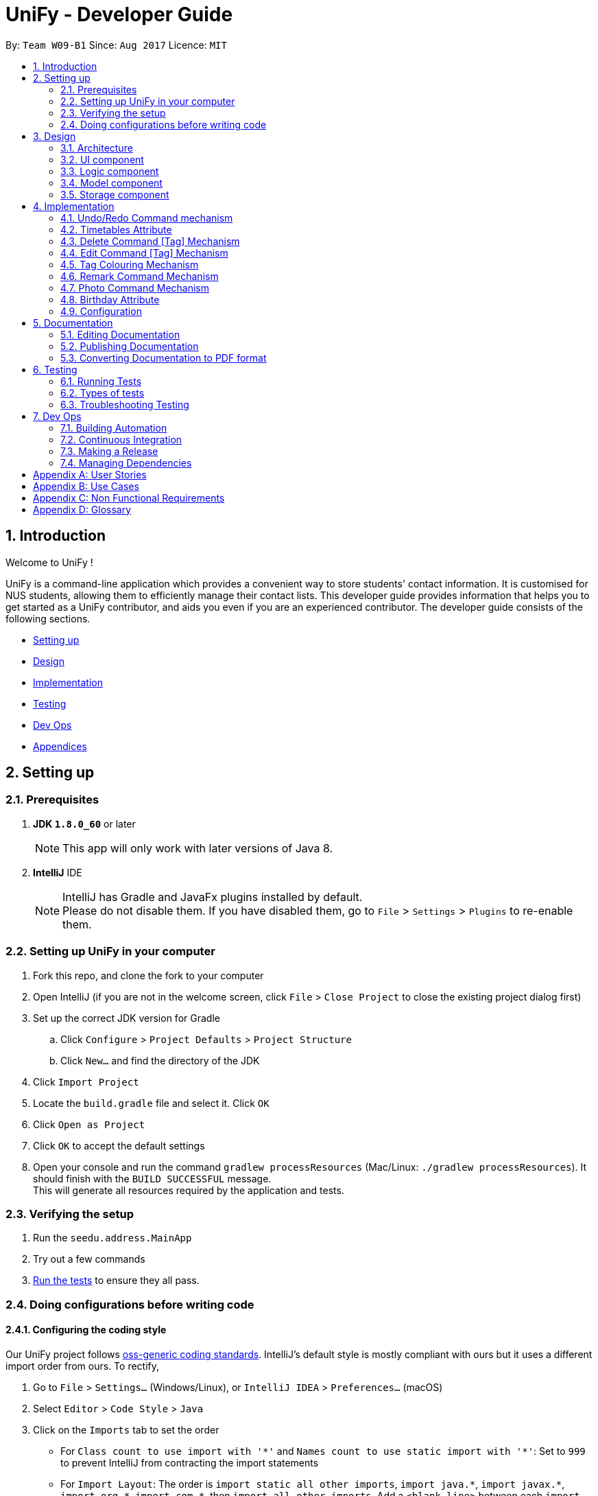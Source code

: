 = UniFy - Developer Guide
:toc:
:toc-title:
:toc-placement: preamble
:sectnums:
:imagesDir: images
:stylesDir: stylesheets
ifdef::env-github[]
:tip-caption: :bulb:
:note-caption: :information_source:
endif::[]
ifdef::env-github,env-browser[:outfilesuffix: .adoc]
:repoURL: https://github.com/CS2103AUG2017-W09-B1/main/tree/master

By: `Team W09-B1`      Since: `Aug 2017`      Licence: `MIT`

== Introduction

Welcome to UniFy !

UniFy is a command-line application which provides a convenient way to store students' contact information. It is customised for NUS students, allowing them to efficiently manage their contact lists. This developer guide provides information that helps you to get started as a UniFy contributor, and aids you even if you are an experienced contributor.
The developer guide consists of the following sections.
****
* link:#settingup[Setting up]
* link:#design[Design]
* link:#implementation[Implementation]
* link:#testing[Testing]
* link:#devops[Dev Ops]
* link:#appendixa[Appendices]
****

== Setting up

=== Prerequisites

. *JDK `1.8.0_60`* or later
+
[NOTE]
This app will only work with later versions of Java 8.
+

. *IntelliJ* IDE
+
[NOTE]
IntelliJ has Gradle and JavaFx plugins installed by default. +
Please do not disable them. If you have disabled them, go to `File` > `Settings` > `Plugins` to re-enable them.


=== Setting up UniFy in your computer

. Fork this repo, and clone the fork to your computer
. Open IntelliJ (if you are not in the welcome screen, click `File` > `Close Project` to close the existing project dialog first)
. Set up the correct JDK version for Gradle
.. Click `Configure` > `Project Defaults` > `Project Structure`
.. Click `New...` and find the directory of the JDK
. Click `Import Project`
. Locate the `build.gradle` file and select it. Click `OK`
. Click `Open as Project`
. Click `OK` to accept the default settings
. Open your console and run the command `gradlew processResources` (Mac/Linux: `./gradlew processResources`). It should finish with the `BUILD SUCCESSFUL` message. +
This will generate all resources required by the application and tests.

=== Verifying the setup

. Run the `seedu.address.MainApp`
. Try out a few commands
. link:#testing[Run the tests] to ensure they all pass.

=== Doing configurations before writing code

==== Configuring the coding style

Our UniFy project follows https://github.com/oss-generic/process/blob/master/codingStandards/CodingStandard-Java.adoc[oss-generic coding standards]. IntelliJ's default style is mostly compliant with ours but it uses a different import order from ours. To rectify,

. Go to `File` > `Settings...` (Windows/Linux), or `IntelliJ IDEA` > `Preferences...` (macOS)
. Select `Editor` > `Code Style` > `Java`
. Click on the `Imports` tab to set the order

* For `Class count to use import with '\*'` and `Names count to use static import with '*'`: Set to `999` to prevent IntelliJ from contracting the import statements
* For `Import Layout`: The order is `import static all other imports`, `import java.\*`, `import javax.*`, `import org.\*`, `import com.*`, then `import all other imports`. Add a `<blank line>` between each `import`

Optionally, you can follow the <<UsingCheckstyle#, UsingCheckstyle.adoc>> document to configure Intellij to check style-compliance automatically as you write code.

==== Setting up Continuous Integration (CI)

You would have to set up `Travis` to perform CI for your fork. You can check <<UsingTravis#, UsingTravis.adoc>> to learn how to set it up.

Optionally, you can set up `AppVeyor` as a second CI (check <<UsingAppVeyor#, UsingAppVeyor.adoc>>).

[NOTE]
Having both `Travis` and `AppVeyor` ensures your App works on both Unix-based platforms and Windows-based platforms (Travis is Unix-based and AppVeyor is Windows-based)

==== Getting started with coding

When you are ready to start coding, you can get some sense of the overall design by reading the link:#architecture[Architecture] section.


== Design

=== Architecture

image::Architecture.png[width="600"]
_Figure 3.1.1 : Architecture Diagram_

The *_Architecture Diagram_* given above explains the high-level design of the App. A quick overview of each component is given below.

[TIP]
You can find the `.pptx` files used to create diagrams in this developer guide in the link:{repoURL}/docs/diagrams/[diagrams] folder. To update a diagram, modify the diagram in the pptx file, select the objects of the diagram, and choose `Save as picture`.

==== Main
`Main` has only one class called link:{repoURL}/src/main/java/seedu/address/MainApp.java[`MainApp`]. It is responsible for,

* Launching app: Initializes the components in the correct sequence, and connects them up with each other.
* Shutting down: Shuts down the components and invokes cleanup method where necessary.

==== Commons
link:#common-classes[*`Commons`*] represents a collection of classes used by multiple other components. These classes can be found in the `seedu.addressbook.commons` package. The following two classes play important roles at the architecture level.

* `EventsCenter` : This class (written using https://github.com/google/guava/wiki/EventBusExplained[Google's Event Bus library]) is used by components to communicate with other components using events.
* `LogsCenter` : This class is used by many classes to write log messages to the App's log file.

==== Four main components
The rest of the App consists of four components.

* link:#ui-component[*`UI`*] : The User Interface (UI) of the App.
* link:#logic-component[*`Logic`*] : The execution of command.
* link:#model-component[*`Model`*] : The storage of the data of the App in-memory.
* link:#storage-component[*`Storage`*] : The saving and retrieving of data from the hard disk.

Each of the four components

* Defines its _API_ in an `interface` with the same name as the Component.
* Exposes its functionality using a `{Component Name}Manager` class.

For example, the `Logic` component (_Fig 3.1.2_) defines it's API in the `Logic.java` interface and exposes its functionality using the `LogicManager.java` class.

image::LogicClassDiagram.png[width="800"]
_Figure 3.1.2 : Class Diagram of the Logic Component_

[discrete]
==== Events-Driven nature of the design

The _Sequence Diagram_ below shows how the components interact for the scenario where the user issues the command `delete 1`.

image::SDforDeletePerson.png[width="800"]
_Figure 3.1.3a : Component interactions for `delete 1` command (part 1)_

[NOTE]
Note how the `Model` simply raises a `AddressBookChangedEvent` when the Address Book data are changed, instead of asking the `Storage` to save the updates to the hard disk.

The diagram below shows how the `EventsCenter` reacts to that event, which eventually results in the updates being saved to the hard disk and the status bar of the UI being updated to reflect the 'Last Updated' time.

image::SDforDeletePersonEventHandling.png[width="800"]
_Figure 3.1.3b : Component interactions for `delete 1` command (part 2)_

[NOTE]
Note how the event is propagated through the `EventsCenter` to the `Storage` and `UI` without `Model` having to be coupled to either of them. This shows you how this Event Driven approach helps us reduce direct coupling between components.

---
The sections below give more details of each component.

=== UI component

image::UiClassDiagram.png[width="800"]
_Figure 3.2.1 : Structure of the UI Component_

*API* : link:{repoURL}/src/main/java/seedu/address/ui/Ui.java[`Ui.java`]

The UI consists of a `MainWindow` that is made up of several parts such as `CommandBox`, `ResultDisplay`, `PersonListPanel`, `StatusBarFooter`, and `BrowserPanel`. All these, including the `MainWindow`, inherit from the abstract `UiPart` class.

The `UI` component uses JavaFx UI framework. The layout of these UI parts are defined in matching `.fxml` files that are in the `src/main/resources/view` folder. For example, the layout of the link:{repoURL}/src/main/java/seedu/address/ui/MainWindow.java[`MainWindow`] is specified in link:{repoURL}/src/main/resources/view/MainWindow.fxml[`MainWindow.fxml`]

The `UI` component,

* Executes user commands using the `Logic` component.
* Binds itself to some data in the `Model` so that the UI can auto-update when data in the `Model` change.
* Responds to events raised from various parts of the App and updates the UI accordingly.

=== Logic component

image::LogicClassDiagram.png[width="800"]
_Figure 3.3.1 : Structure of the Logic Component_

image::LogicCommandClassDiagram.png[width="800"]
_Figure 3.3.2 : Structure of Commands in the Logic Component. This diagram shows finer details concerning `XYZCommand` and `Command` in Figure 3.3.1_

*API* :
link:{repoURL}/src/main/java/seedu/address/logic/Logic.java[`Logic.java`]

.  `Logic` uses the `AddressBookParser` class to parse the user command.
.  This results in a `Command` object which is executed by the `LogicManager`.
.  The command execution can affect the `Model` (e.g. adding a person) and/or raise events.
.  The result of the command execution is encapsulated as a `CommandResult` object which is passed back to the `UI`.

Given below is the Sequence Diagram for interactions within the `Logic` component for the `execute("delete 1")` API call.

image::DeletePersonSdForLogic.png[width="800"]
_Figure 3.3.3 : Interactions Inside the Logic Component for the `delete 1` Command_

=== Model component

image::ModelClassDiagram.png[width="800"]
_Figure 3.4.1 : Structure of the Model Component_

*API* : link:{repoURL}/src/main/java/seedu/address/model/Model.java[`Model.java`]

The `Model`,

* stores a `UserPref` object that represents the user's preferences.
* stores the Address Book data.
* exposes an unmodifiable `ObservableList<ReadOnlyPerson>` that can be 'observed' e.g. the UI can be bound to this list so that the UI automatically updates when the data in the list change.
* does not depend on any of the other three components.

=== Storage component

image::StorageClassDiagram.png[width="800"]
_Figure 3.5.1 : Structure of the Storage Component_

*API* : link:{repoURL}/src/main/java/seedu/address/storage/Storage.java[`Storage.java`]

The `Storage` component,

* can save `UserPref` objects in json format and read it back.
* can save the Address Book data in xml format and read it back.

== Implementation

This section describes some noteworthy details on how certain features are implemented.

// tag::undoredo[]
=== Undo/Redo Command mechanism

The undo/redo mechanism is designed to suit the needs of students who might accidentally execute a undesired command. It is facilitated by an `UndoRedoStack`, which resides inside `LogicManager`. It supports undoing and redoing of commands that modifies the state of the address book (e.g. `add`, `edit`). Such commands will inherit from `UndoableCommand`.

`UndoRedoStack` only deals with `UndoableCommands`. Commands that cannot be undone will inherit from `Command` instead. You will be able to see the inheritance diagram for commands below (_Fig 4.1.1_).

image::LogicCommandClassDiagram.png[width="800"]
_Figure 4.1.1 : Structure of Commands in the Logic Component. This diagram shows finer details concerning `XYZCommand` and `Command` in Figure 3.3.1_

As you can see from the diagram, `UndoableCommand` adds an extra layer between the abstract `Command` class and concrete commands that can be undone, such as the `DeleteCommand`. Note that extra tasks need to be done when executing a command in an _undoable_ way, such as saving the state of the address book before execution. `UndoableCommand` contains the high-level algorithm for those extra tasks while the child classes implements the details of how to execute the specific command. The technique of putting the high-level algorithm in the parent class and lower-level steps of the algorithm in child classes is also known as the https://www.tutorialspoint.com/design_pattern/template_pattern.htm[template pattern].

Commands that are not undoable are implemented this way:
[source,java]
----
public class ListCommand extends Command {
    @Override
    public CommandResult execute() {
        // ... list logic ...
    }
}
----

With the extra layer, the commands that are undoable are implemented this way:
[source,java]
----
public abstract class UndoableCommand extends Command {
    @Override
    public CommandResult execute() {
        // ... undo logic ...

        executeUndoableCommand();
    }
}

public class DeleteCommand extends UndoableCommand {
    @Override
    public CommandResult executeUndoableCommand() {
        // ... delete logic ...
    }
}
----

When the user has just launched the application. The `UndoRedoStack` will be empty at the beginning.

The user executes a new `UndoableCommand`, `delete 5`, to delete the 5th person in the address book. You can find that he current state of the address book is saved before the `delete 5` command executes. The `delete 5` command will then be pushed onto the `undoStack` (the current state is saved together with the command).

image::UndoRedoStartingStackDiagram.png[width="800"]
_Figure 4.1.2a : The most recent undoable command is pushed into the undoStack_

As the user continues to use the program, more commands are added into the `undoStack`. For example, the user may execute `add n/David ...` to add a new person.

image::UndoRedoNewCommand1StackDiagram.png[width="800"]
_Figure 4.1.2b : More commands are added into the undoStack_

[NOTE]
If a command fails its execution, it will not be pushed to the `UndoRedoStack` at all.

The user now decides that adding the person was a mistake, and decides to undo that action using `undo`.

We will pop the most recent command out of the `undoStack` and push it back to the `redoStack`. We will restore the address book to the state before the `add` command executed.

image::UndoRedoExecuteUndoStackDiagram.png[width="800"]
_Figure 4.1.2c : The command on the top will be popped and pushed into the redoStack_

[NOTE]
If the `undoStack` is empty, then there are no other commands left to be undone, and an `Exception` will be thrown when popping the `undoStack`.

The following sequence diagram shows how the undo operation works:

image::UndoRedoSequenceDiagram.png[width="800"]
_Figure 4.1.3 : The sequence diagram for the undo function_

The redo does the exact opposite (pops from `redoStack`, push to `undoStack`, and restores the address book to the state after the command is executed).

[NOTE]
If the `redoStack` is empty, then there are no other commands left to be redone, and an `Exception` will be thrown when popping the `redoStack`.

The user now decides to execute a new command, `clear`. As before, `clear` will be pushed into the `undoStack`. This time the `redoStack` is no longer empty. It will be purged as it no longer make sense to redo the `add n/David` command (this is the behavior that most modern desktop applications follow).

image::UndoRedoNewCommand2StackDiagram.png[width="800"]
_Figure 4.1.2d : When a new command is pushed into undoStack, the redoStack is purged_

Commands that are not undoable are not added into the `undoStack`. For example, `list`, which inherits from `Command` rather than `UndoableCommand`, will not be added after execution:

image::UndoRedoNewCommand3StackDiagram.png[width="800"]
_Figure 4.1.2e : The list command is not added to the undoStack_

The following activity diagram summarize what happens inside the `UndoRedoStack` when a user executes a new command:

image::UndoRedoActivityDiagram.png[width="200"]
_Figure 4.1.4 : Activity diagram when a new command is executed_

==== Design Considerations

**Aspect:** Implementation of `UndoableCommand` +
**Alternative 1 (current choice):** A new abstract method `executeUndoableCommand()` is added. +
**Pros:** This does not lose any undone/redone functionality as it is now part of the default behaviour. Classes that deal with `Command` will not know that `executeUndoableCommand()` exist. +
**Cons:** It would be hard for new developers to understand the template pattern. +
**Alternative 2:** An override `execute()` method is added. +
**Pros:** This does not involve the template pattern, so it is easier for new developers to understand. +
**Cons:** Classes that inherit from `UndoableCommand` must remember to call `super.execute()` to gain the ability to undo/redo.

---

**Aspect:** Execution of undo & redo commands +
**Alternative 1 (current choice):** The entire address book is saved. +
**Pros:** It is easy to implement. +
**Cons:** This may have performance issues in terms of memory usage. +
**Alternative 2:** Individual command knows how to undo/redo by itself. +
**Pros:** This uses less memory (e.g. for `delete`, just save the person being deleted). +
**Cons:** Each individual command might be hard to implemented correctly.

---

**Aspect:** Type of commands that can be undone/redone +
**Alternative 1 (current choice):** Only commands that modifies the address book (`add`, `clear`, `edit`) is included. +
**Pros:** The view can easily be re-modified as no data are lost (We only revert changes that are hard to change back). +
**Cons:** User might think that undo also applies when the list is modified (undoing filtering for example), only to realize that it does not do that, after executing `undo`. +
**Alternative 2:** All the commands are included. +
**Pros:** The view might be more intuitive for the user. +
**Cons:** User has no way of skipping such commands if he or she just wants to reset the state of the address book and not the view. +

---

**Aspect:** Data structure to support the undo/redo commands +
**Alternative 1 (current choice):** Separate stack for undo and redo are used. +
**Pros:** This is easy to understand for new Computer Science undergraduates, who are likely to be the new incoming developers of our project. +
**Cons:** Logic is duplicated twice. For example, when a new command is executed, we must remember to update both `HistoryManager` and `UndoRedoStack`. +
**Alternative 2:** `HistoryManager` is used for undo/redo. +
**Pros:** We do not need to maintain a separate stack, and just reuse what is already in the codebase. +
**Cons:** This would require dealing with commands that have already been undone: We must remember to skip these commands. Violates Single Responsibility Principle and Separation of Concerns as `HistoryManager` now needs to do two different things. +
// end::undoredo[]

// tag::timetable[]
=== Timetables Attribute

Users are able to store timetables by supplying a shortened NUSMods URL when adding a person. You will be able to understand how NUSMods URLs are being parsed and how the timetable information is being extracted. This need is especially crucial for NUS students who require friends' timetables in order to find out a time to meet up.

==== Retrieval of Lesson Information

NUSMods URLs are in the format of `.../timetable/ACAD_YEAR/SEM?MODULE_CODE[LESSON_TYPE]=LESSON_NO&...`  We use `TimetableParserUtil:expandUrl()` to get an expanded URL from shortened URL provided, then parse the expanded URL accordingly to obtain lesson data.
Lessons for each module are stored in `ModuleInfoFromUrl`, which is then represented in `TimetableInfoFromUrl`.

https://github.com/nusmodifications/nusmods-api[NUSMods API] is used to retrieve data related to lessons parsed from URLs. JSON objects representing each module is retrieved and
cast to a `Map` using http://wiki.fasterxml.com/JacksonHome[Jackson library]. Lesson data is then retrieved as a list of `Lesson` objects.

[source,java]
----
// read JSON as map
Map<String, Object> mappedJson = mapper.readValue(url, HashMap.class);
// retrieve lesson data
ArrayList<HashMap<String, String>> lessonInfo = mappedJson.get("Timetable");

ArrayList<Lesson> lessons = new ArrayList<>();
for (HashMap<String, String> lesson : lessonInfo) {
    Lesson lessonToAdd = new Lesson(...);
    lessons.add(lessonToAdd);
}
----

`TimetableParserUtil` in `commons.util.timetable` contains all utility methods for parsing of NUSMods URLs and conversion between terms parsed from URLs and terms used in NUSMods API.

==== Representation of Timetables

Storing of timetables is facilitated by an immutable `Timetable` object, which is a component of `Person`. The information regarding the timings of each lesson is stored in a single `TimetableInfo` object within `Timetable`.
More specific information for a person's lessons is abstracted further as follows:

* Information for odd/even weeks are stored by two `TimetableWeek` objects within `TimetableInfo`
* Each day of the timetable (Monday to Friday) is represented by five `TimetableDay` objects in `TimetableWeek`
* To represent each timeslot in `TimetableDay`, a `TimetableSlot` class is used to represent a 30 minute interval. 32 instances of `TimetableSlot` are used to represent a full day from 0800 to 0000

The following UML diagram represents the implementation of the classes.

image::TimetableClassDiagram.png[width="800"]
_Figure 4.2.2.1 : Timetable class diagram (XYZComponent refers to all other components that `Person` is composed of, the class diagram is not complete)_

==== Displaying of Timetables

Displaying of timetables is facilitated using a single `TimetableDisplay` component, which resides above `BrowserPanel`. Both these
components are contained within `InfoPanel`, which handles specific events to bring either panel to the front.

Upon execution of a `whenfree` command, the following happens:

. `TimetableCommandParser` parses the input to determine which timetables to display.
.. If no arguments are passed, empty `ArrayList<Index>` is used.
.. Otherwise, arguments are parsed into their respective `Index` and stored in an `ArrayList<Index>`.
. A new `TimetableCommand` is constructed, using the list created by the parser.
. When `TimetableCommand:execute()` is called, the list of `Index`, is used to obtain the `ReadOnlyPerson` to display,
and stores it in a `List<ReadOnlyPerson>`.
. A `TimetableDisplayEvent` is then posted with the list of people to be displayed.
. The event is then handled by the `InfoPanel`, which creates a new `TimetableDisplay` component and brings it to the front.
.. Each `Timetable` to be displayed is obtained from the list of people from the `TimetableDisplayEvent` handled.
.. When `TimetableDisplay` component is created, `fillInitialGrid()` first populates the timetable with empty slots.
.. After which, each `Timetable` is added to the grid by `fillSingleTimetable()`.

Execution of a `select` command is similar, except that a `PersonSelectedEvent` is handled instead of a `TimetableDisplayEvent`

==== Design Considerations

**Aspect:** Representation of timetables +
**Alternative 1 (current choice):** Abstraction of timetable grid using classes for weeks/days/slots is used. +
**Pros:** This is easily extendable to include new functionality e.g. lessons that occur in each slot. +
**Cons:** This requires many method call chains to update and query timetable, might not be intuitive for new programmers. It is hard to iterate through entire timetable. +
**Alternative 2:** A 3D array to represent the entire timetable is used. +
**Pros:** It is simple and easy to understand,  easy to iterate through. +
**Cons:** This does not follow OOP concepts, and cannot be extended to implement new functionalities. +
**Alternative 3:** Individual lesson timings and information are stored. +
**Pros:** Building the timetable is not required +
**Cons:** Queries are inefficient if a timing has a lesson, needs to iterate through every lesson stored.

---

**Aspect:** The use of Shortened URLs versus full-length URLs +
**Alternative 1 (current choice):** Only short URLs are accepted. +
**Pros:** There is no need to deal with multiple types of URL. +
**Cons:** This is less user friendly as users need to supply specific type of URL. +
**Alternative 2:** Both shortened and full-length NUSMods URLs are accepted. +
**Pros:** This is more user friendly as any type of NUSMods URL is accepted. +
**Cons:** This is much harder to detect malformed URL as parsing data does not detect errors in lesson tokens in URL. Shortened URL gives 403 response on bad URL.

---

**Aspect:** Behaviour of app when there is no internet connection +
**Alternative 1(current choice):** Only store timetable URLs, and query each time app is launched. If no internet, start with empty timetable +
**Pros:** Storage needed is minimal, as only a single string is stored for each person +
**Cons:** Startup of app can be slow if there is a large number of persons +
**Alternative 2:** Store timetable information after retrieval from NUSMods once +
**Pros:** We only need to retrieve lesson information once per person +
**Cons:** Storage of entire timetables can be very costly, and storage can be expensive with a large number of contacts
// end::timetable[]

// tag::deletetag[]
=== Delete Command [Tag] Mechanism

Deleting a tag means deleting a specified tag in all persons who contain that tag, as well as delete the tag from the master list of tags in the Address Book.
This is significantly different from deleting a tag for a person via the `edit` command.
There is a need for this because a user would like to delete a tag that is no longer relevant or is outdated.
To delete a particular tag across multiple contacts, by editing each contact, would be a tedious process, hence, the addition of this feature.
In this section, you will be able to understand how tags are deleted from all persons tagged and how we use the same command word `delete`
to both delete person and delete tag.

In general, the ability to delete a tag was implemented by modifying the existing `delete` command.

This modification involves:

* detection of the type of deletion in the DeleteCommandParser
* overloading the DeleteCommand constructor
* executing the respective logic based on which attributes in `DeleteCommand` are present/non-null.

As a result of this modification, `delete` can execute a delete on tags, or a delete on persons, depending on the parameters provided.

==== Detection of the Deletion Type

For both types of delete commands, the same `delete` command is used but the parameters in the command line are different.

The two types of commands are distinguished by the `preamble` of the parameter arguments after the word `delete`, when tokenized against the `t/` prefix for tags.

Preamble for

* `delete INDEX [MORE INDEXES]...` (delete person(s)) : A digit String
* `delete t/TAG [t/TAG]` (delete tag(s)) :  A *blank* String

The implementation of this parse is shown below:


[source,java]
----
public DeleteCommand parse(String args) throws ParseException {
    ArgumentMultimap argMultimap = ArgumentTokenizer.tokenize(args, PREFIX_TAG);
    String preamble = argMultimap.getPreamble();
    if (preamble.equals("")) {
        // there exists 't/'
        DeleteCommand deleteCommandForTag = parseForTags(argMultimap);
        if (deleteCommandForTag != null) {
            return deleteCommandForTag; <1>
        }
    } else {
        DeleteCommand deleteCommandForPerson = parseForPersonIndexes(args, preamble);
        if (deleteCommandForPerson != null) {
            return deleteCommandForPerson; <2>
        }
    }

    // ...
}
----


==== Overloading the DeleteCommand constructor

With reference to the previous code snippet the type of `DeleteCommand` returned during the parse are also different.
The parameter type of the DeleteCommand is different.

<1> a `deleteCommandForTag` which is a `new DeleteCommand(Set<Tag>)` is returned when deleting one or more tags.
<2> a `deleteCommandForPerson` which is a `new DeleteCommand(Index)` or a `new DeleteCommand(ArrayList<Index>)` is returned when deleting a person.

The following code shows the respective object construction of the different types of DeleteCommand.

Depending on the constructor method called, *either* the `targetIndexes` attribute *or* the `targetTags` will be made null.
Which will lead on to the next section about command execution.

[source,java]
----
public class DeleteCommand extends UndoableCommand {
    // ...
    private final Index targetIndexes;

    private final Set<Tag> targetTags;

    public DeleteCommand(Set<Tag> targetTags) {
        this.targetIndexes = null;
        this.targetTags = targetTags;
    }

    public DeleteCommand(Index targetIndex) {
        this.targetIndexes = new ArrayList<>();
        targetIndexes.add(targetIndex);
        this.targetTags = null;
    }

    public DeleteCommand(ArrayList<Index> targetIndexes) {
        this.targetIndexes = targetIndexes;
        this.targetTags = null;
    }

    // ...
}
----

==== Logic Execution depending on which attributes are present.

_If_ `targetIndexes` is present, execute the logic for deleting a person, _else_ execute the logic for deleting a tag.

This trivial implementation is show below. The distinct command execution of the deleting of tags and the
delete of person(s) have been abstracted to increase SLAP.

[source,java]
----
public CommandResult executeUndoableCommand() throws CommandException {
    if (targetTags == null && targetIndexes != null) {
        return executeCommandForPersons();

    } else {
        return executeCommandForTag();
    }
}
----

==== Command Logic

The delete command is undergoes a typical command execution in the `Logic` Component. Refer to Figure 3.3.3.

The following sequence diagram shows the interactions with the `Model` Component.

Not shown in Figure 4.3.4.1, `listTags` are checked against `listOfExistingTags`, i.e. all tags
to be deleted are checked whether each of them already exist in the address book. If this check fails, an exception is thrown.
The sequence diagram demonstrates a *successful* deletion, hence this aspect of the logic is omitted for clarity.

image::DeleteCommandForTagSequenceDiagram1.png[width="800"]
_Figure 4.3.4.1 : The tags parsed are put into an ArrayList and iterated through for deletion_

image::DeleteCommandForTagSequenceDiagram2.png[width="800"]
_Figure 4.3.4.2 : How each tag is removed from the Address Book and each Person's list of tags_

==== Design Considerations

**Aspect:** Implementation of Delete Tags +
**Alternative 1 (current choice):** The existing `delete` command is modified +
**Pros:** The same command word `delete` is used which is an intuitive way to invoke a deletion of some object (person or tag).  +
**Cons:** The `DeleteCommand` class is no longer responsible for deletion of a person *only* but is now responsible for deleting a tag as well.
Modifying the command via overriding constructors, adding new attributes and modifying the parse may seem too convoluted a solution.
This Violates Single Responsibility Principle and Separation of Concerns as `DeleteCommand` now needs to do two different things. Also, users who are used to the previous version of the command may not appreciate the new change, especially if it causes new bugs. +
**Alternative 2:** A new command `deletetag` is created. +
**Pros:** The implementation of a new command is simple. This does not involve any major modification of the existing parse and command logic. +
**Cons:** `deletetag t/tag` is not as intuitive in the command line interface especially to new or casual users. Users may try `delete t/tag` out of instinct and we would need to inform or prompt users of the `deletetag` command.

---

**Aspect:** Execution of delete command +
**Alternative 1 (current choice):** On the `Logic` level, we iterate through an array of tags and invoke a Model method `deleteTag(Tag tag)` on each tag.  +
**Pros:** This maintains consistency with the Model API that deals with objects in singular amounts. _(At the time of coding)_ +
**Cons:** This requires a loop to delete the tags. +
**Alternative 2:** On the `Logic` level, we invoke a method `deleteTags(tagSet)` on a Set<Tag>  and implement `deleteTags(Set<Tag> tagSet)` in the Model component. +
**Pros:** The code will be easier for future contributors to understand. +
**Cons:** This does not maintain consistency of the API.

(Note: Pull Request #79 Delete multiple persons, chooses Alternative 2 as its design consideration with `deletePersons(ArrayList<ReadOnlyPerson> targets)`)

// end::deletetag[]

// tag::edittag[]
=== Edit Command [Tag] Mechanism

Editing a tag means editing a specified tag (the old tag) in all persons who contain that tag,
as well as editing the tag from the master list of tags in the Address Book.
This is significantly different from edit person's tag via the `edit` command.
We find this necessary because a user would like to edit a tag for multiple people containing that tag.
To edit a particular tag across multiple contacts, by editing each contact, would be a tedious process, hence, the addition of this feature.

In this section, you will see that the implementation of editing a tag is very similar to deleting a tag.

The existing `edit` command was also modified, to allow `edit` to execute a edit on tags, or a edit on persons,
depending on the parameters provided.

It differs from `delete` tag in terms of executing the respective logic.
A boolean value, instead of checking which attributes of `EditCommand` are present/non-null, determine which command logic to execute


==== Detection of the Edit Type

The concept of using the preamble, as seen in `DeleteCommandParser`, is also used in `EditCommandParser`.

Preamble for

* `edit INDEX ...` (edit person) : A digit String
* `edit old/TAG new/TAG` (edit tag) :  A *blank* String

The implementation of this parse is shown below:

[source,java]
----
public EditCommand parse(String args) throws ParseException {
    //...

    if (preamble.matches("")) {
        return parseForTags(argsMultimap); <1>
    } else if (preamble.matches("\\d+")) {
        return parseForPersonDetails(argsMultimap); <2>
    }

    //...
}
----


==== Overloading the EditCommand constructor

With reference to the previous code snippet the type of `EditCommand` returned during the parse are also different.
The parameter type of the DeleteCommand is different.

<1> A `new EditCommand(Tag, Tag)` from the method parseForTags(argsMultimap) is returned
<2> a `new EditCommand(Index, EditPersonDescriptor) is returned when deleting a person.

The following code shows the respective object construction of the different types of EditCommand.

Depending on the constructor method called, the irrelevant attributes will be made null.
The boolean variable `isEditForPerson` is true when the edit command is to edit a person, and false if editing a tag.

[source,java]
----
public class DeleteCommand extends UndoableCommand {
    // ...
    private final boolean isEditForPerson;
    private final Index index;
    private final EditPersonDescriptor editPersonDescriptor;
    private final Tag oldTag;
    private final Tag newTag;

    public EditCommand(Index index, EditPersonDescriptor editPersonDescriptor) {
        requireNonNull(index);
        requireNonNull(editPersonDescriptor);

        this.isEditForPerson = true;
        this.index = index;
        this.editPersonDescriptor = new EditPersonDescriptor(editPersonDescriptor);
        this.oldTag = null;
        this.newTag = null;
    }

    public EditCommand(Tag oldTag, Tag newTag) {
        requireNonNull(oldTag);
        requireNonNull(newTag);

        this.isEditForPerson = false;
        this.index = null;
        this.editPersonDescriptor = null;
        this.oldTag = oldTag;
        this.newTag = newTag;
    }

    // ...
}
----

==== Logic Execution depending on which attributes are present.

_If_ `isEditForPerson` is present, execute the logic for editing a person, _else_ execute the logic for editing a tag.

This trivial implementation is show below. The distinct command execution of the editing of tags and the
editing of person(s) have been abstracted to increase SLAP.

[source,java]
----
public CommandResult executeUndoableCommand() throws CommandException {
    if (isEditForPerson) {
        return executeCommandForPerson();
    } else {
        return executeCommandForTag();
    }
}
----

==== Command Logic

The edit command is undergoes a typical command execution in the `Logic` Component. Refer to Figure 3.3.3.

The following sequence diagram shows the interactions with the `Model` Component.

image::EditCommandForTagSequenceDiagram.png[width="800"]
_Figure 4.4.4.1 : How each tag is edit from the Address Book and each Person's list of tags_

==== Design Considerations

**Aspect:** Implementation of Edit Tags.

The design considerations are similar to the to Implementation of Delete Tags. +

Modifying the existing `edit` command was picked over creating a new command `edittag`
// end::edittag[]

// tag::TagColorMap[]
=== Tag Colouring Mechanism
Tag labels appear in various `UI` components: `PersonCard`, `TagListPanel` and `PersonInfoPanel`. +
In order to have the same color across all components, there was a need for the `UI` Components
to keep track of what colors have been used and which tag was tied to what color. +
You will be able to understand how a Singleton class `TagColorMap` was implemented.

image::ClassDiagramTagColorMap.png[width="300"]
_Figure 4.5.1 : The class diagram for TagColorMap_

As a result of this singleton class, coloring tags on initialisation is made extremely easy,
since the TagColorMap provided UI components an easy way to access the color mapping of tags and
color the tags accordingly in the application, from anywhere in the code base.

The following code is common in `PersonCard.java`, `TagListPanel.java`, `PersonInfoPanel.java`
as all the these components require rendering tags.

[source,java]
----
private void initTags(ReadOnlyPerson person) {
    person.getTags().forEach(tag -> {
            Label tagLabel = new Label(tag.tagName);
            tagLabel.setStyle("-fx-background-color: " + TagColorMap.getInstance().getTagColor(tag.tagName));
            tags.getChildren().add(tagLabel);
        }
    );
}
----

==== Design Considerations

**Aspects:** Implementation Coloring of Tag +
**Alternative 1 (current choice):** A singleton class TagColorMap to provide colors, and mapping of tags to colors is used. +
**Pros:** This is easy to implement. Easy to access from any UI Component. +
**Cons:** This increases coupling across the code base. Difficult to replace TagColorMap with a stub. +
**Alternative 2:** TagColorMap as a class attribute of MainWindow is used and is passed as a parameter to the constructors of relevant UI components.  +
**Pros:** This is a naive method and straightforward to implement +
**Cons:** This requires a large amount of modification of existing code base.
// end::TagColorMap[]

// tag::remarkCommand[]
=== Remark Command Mechanism

The remark command allows user to modify the remark of a contact, and it supports adding, editing and deleting remarks. +
It is different from adding the tags using `AddCommand` as you should notice that it is used to store the unique information of the contact. +
We are implementing this `Remark Command` because NUS students see a need to add additional information to their contacts as a reminder to themselves, such as `owesMoney` to someone.


Generally, the implementation of this command is similar to `EditCommand`.

---

These main classes are added to implement this enhancement:

* `Remark`
* `RemarkCommand`
* `RemarkCommandParser`
* ...


These main classes are significantly edited to implement this enhancement:

* `AddressBookParser`
* `PersonListCard`
* `PersonCardHandle`
* `XmlAdaptedPerson`
* `Person`
* `EditCommand`
* `AddCommand`
* ...


[NOTE]
Instead of typing the command `remark`, an alternative would be `rm`. +
The alias is added to the `RemarkCommand Class`. +
The added remark will be displayed on the last line of the person card. +
If a person is newly added to the personList by `AddCommand`, its remark field will be an empty string. +
In the `EditCommand` class, a new attribute `updatedRemark` is added to the person, and it is independent from `editPersonDescriptor`.

==== Implementation of Remark Command

**[Step 1]** _Logic:_ Teach the app to accept `remark` which does nothing

**[Step 2]** _Logic:_ Teach the app to accept `remark` arguments

**[Step 3]** _Ui:_ Add a placeholder for `remark` in `PersonCard`

**[Step 4]** _Model:_ Add `Remark` class

**[Step 5]** _Model:_ Modify `ReadOnlyPerson` to support a `Remark` field

**[Step 6]** _Storage:_ Add `Remark` field to `XmlAdaptedPerson` class

**[Step 7]** _Ui:_ Connect `Remark` field to `PersonCard`

**[Step 8]** _Logic:_ Implement `RemarkCommand#execute()` logic

==== Codes and Diagrams
The following diagram shows the high-level sequence diagram of the `RemarkCommand` for you:

image::RemarkCommandHighLevelSequenceDiagram.png[width="800"]
_Figure 4.6.2.1 : High-level sequence diagram_

`RemarkCommand` extends `UndoableCommand`, which is an abstract subclass of abstract class command, so the user can also undo the added remark.
The class inheritance diagram is shown below:

image::RemarkCommandClassInheritanceDiagram.png[width="800"]
_Figure 4.6.2.2 : Class Inheritance Diagram_

The implementation is shown below.

[source,java]
----
/*
 * Edits the remark of a person to the address book.
 */
public class RemarkCommand extends UndoableCommand {
    //...
}
----

After `RemarkCommand` is executed, the new data will be saved to the AddressBook. The logic component sequence diagram is shown below:

image::RemarkCommandLogicComponentSequenceDiagram.png[width="800"]
_Figure 4.6.2.3 : Logic Component Sequence Diagram_

We create a new `Remark` attribute, and the `Person` class is linked to it. Its model component class diagram is shown below:

image::RemarkCommandComponentClassDiagram.png[width="800"]
_Figure 4.6.2.4 : Component Class Diagram_

The implementation is shown below.

[source,java]
----
public class Person implements ReadOnlyPerson {
    //...
    private ObjectProperty<Address> address;
    private ObjectProperty<Timetable> timetable;
    private ObjectProperty<Remark> remark;

    // ...
}
----


==== Design Considerations

**Aspects:** UI Display of Remark +
**Alternative 1(current choice):** The remark of the specified contact at the end of the personCard is displayed. +
**Pros:** This has the consistent format with other fields in the person card. +
**Cons:** This does not highlight the remark so that the user might hardly notice the additional remark information. +
**Alternative 2:** The Remark is displayed next to the name. +
**Pros:** This would be able to better reminds the user of the added remark information. Also, the font-size is larger that is easier to read. +
**Cons:** This does not have the consistent formatting with other fields in the person card. If the remark is too long, it will be poorly displayed as well.

**Aspects:** The command nature of Remark +
**Alternative 1(current choice):** A RemarkCommand to add remarks to a contact is used. +
**Pros:** It is not the compulsory field when a person is added as most people do not add remarks to a newly added contact. +
**Cons:** It is an extra command for the user to remember. +
**Alternative 2:** AddCommand and EditCommand are used for adding and editing of the remark. +
**Pros:** The command lines are more intuitive for the user. +
**Cons:** The remark is perceived as a compulsory field of personal information for that contact, but this is not true.
// end::remarkCommand[]


// tag::photoCommand[]
=== Photo Command Mechanism

The photo command allows users to assign photos to their contacts, and it also supports adding, editing and deleting photos as the remark command.
You will be able to understand how it accepts the absolute path in the user's computer and copies the original photo to the default folder of the file.
We are implementing this `PhotoCommand` as NUS students may want to keep themselves reminded of how their contacts look like.

---

These classes are added to implement this enhancement:

* `PhotoPath`
* `PhotoCommand`
* `PhotoCommandParser`
* `PhotoPathNotFoundException`
* `DuplicationPhotoPathException`
* `UniquePhotoPathList`
* `XmlAdaptedPhotoPath`
* ...

These classes are edited to implement this enhancement:

* `AddressBook`
* `FileUtil`
* `AddCommand`
* `EditCommand`
* `PersonInfoPanel`
* `XmlAdaptedPerson`
* `Person`
* ...

---


[NOTE]
Instead of typing the command `photo`, an alternative would be `ph`. +
The alias is added to the `PhotoCommand` Class. +
The added photo will be displayed on the `PersonInfoPanel`. +
If a `photoPath` is newly added to the photoList by `PhotoCommand`, it will be saved to the default folder and linked to the specified contact. +
If a `photoPath` is removed from one contact, the link between the photo and the contact will be removed, but the photo file
are still kept inside the folder until the next time the user starts the application in case the user wants to undo the command. +
Up to now, the photo command hasn't supported the `RedoCommand`.

==== Implementation of Photo Command

**[Step 1]** _Logic:_ Create the `photoCommandParser` class to parse the input.

**[Step 2]** _Logic:_ Teach the app to accept `photoPath` arguments

**[Step 3]** _Ui:_ Add a Shape `Circle` for displaying the photo in `personInfoPanel`

**[Step 4]** _Model:_ Add `PhotoPath` class

**[Step 5]** _Model:_ Modify `ReadOnlyPerson` to support a `photoPath` field

**[Step 6]** _Storage:_ Add the `photoPath` field to `XmlAdaptedPerson` class

**[Step 7]** _Ui:_ Connect the `photoPath` field to `PersonInfoPanel` class, display the contact photo

**[Step 8]** _Logic:_ Implement `PhotoCommand#execute()` logic

**[Step 9]** _Commons:_ Implement related methods in `FileUtil`

**[Step 10]** _Models:_ Implement how to initialize the `UniquePhotoPathList` and delete unused photo in `AddressBook` class


==== Codes and Diagrams

The interactions between multiple objects are complicated, so the following diagram shows the simplified high-level sequence diagram for you:

image::PhotoCommand_highLevelSequenceDiagrams.png[width="800"]
_Figure 4.7.2.1 : High-level Sequence Diagram_


For the logic component part, the `PhotoCommandParser` is created by the `AddressBookParser`, and the `PhotoCommand` is created by the `PhotoCommandParser`.
The logic component class diagram is shown below:

image::PhotoCommand_logicComponentClassDiagram.png[width="800"]
_Figure 4.7.2.2 : Logic Component Class Diagram_

Also, the `PhotoCommand` class inherits from the `UndoableCommand` class.
The implementation is shown below.

[source,java]
----
/**
 * Edits the photo path of the specified person.
 */
public class PhotoCommand extends UndoableCommand {
    //...
}
----

As shown in Figure 4.7.2.3, the `AddressBook` consists of one `UniqueTagList`, one `UniquePersonList`, and one `UniquePhotoPathList`.
The `UniquePhotoPathList` acts as a container for `PhotoPath` objects.

image::PhotoCommand_modelComponentClassDiagram.png[width="800"]
_Figure 4.7.2.3 : Model Component Class Diagram_

We create a new `PhotoPath` attribute, and the `Person` class is linked to it.

The implementation is shown below.

[source,java]
----
/**
 * Represents the path of a person's photo in the address book.
 */
public class PhotoPath {

    public static final String FILE_SAVED_PARENT_PATH = "src/main/resources/images/contactPhotos/";
    public static final String MESSAGE_APP_PHOTOPATH_CONSTRAINTS =
            "The app photo path should be a string starting with '"
                    + FILE_SAVED_PARENT_PATH
                    + "', following by the file name with a valid extension, like'photo.jpg'.\n"
                    + "The valid extensions are 'jpg', 'jpeg', 'png', 'gif' or 'bmp'.";

    public final String value;

    //...
}
----

==== Design Considerations

**Aspects:** The way the contact photo saved in users' computers is retrieved +
**Alternative 1 (current choice):** Users are required to specify the absolute path of the photo +
**Pros:** This might be inconvenient as users need additional steps to get the absolute file of the photo. +
**Cons:** The image file is specified accurately by using the command line. +
**Alternative 2:** Users are provided a pop-up window to choose the photo +
**Pros:** It is more convenient for the user to choose the file. +
**Cons:** This becomes no more a command-line input in this command-line application.
// end::photoCommand[]

// tag::birthday[]
=== Birthday Attribute

Users are able to store birthdays by inputting in the format of DDMMYYYY when adding a person. You will be able to understand how Birthday is being stored and parsed over.
This allows the user to get a list of people having the same birthday month.

In general, the ability to store a person's birthday was implemented via an _augmentation_ of the component of `Person`.

==== Representation of Birthdays

Storing of birthdays is facilitated by an immutable `Birthday` object, which is a component of `Person`.

The following are the main classes edited to implement this:

* AddCommand
* AddCommandParser
* EditCommand
* EditCommandParser
* Person
* PersonListCard, PersonCardHandle
* XmlAdaptedPerson


The following UML diagram represents the implementation of the classes in the Model component.

image::BirthdayModelComponentClassDiagram.png[width="800"]
_Figure 4.8.1.1 : UML diagram for updated Model with Birthday_

==== Validation of Birthdays
After the birthday is input, it will be checked if the date is valid.
The number of digits input will be checked first.
Then the year would be checked from the 20th century until now.
Range of day input will then be checked according to month.

[source,java]
----
public static boolean isValidBirthday(String test) {

    if (test.matches(BIRTHDAY_VALIDATION_REGEX)) {
        try {
            DateFormat df = new SimpleDateFormat(DATE_FORMAT);
            df.setLenient(false);
            df.parse(test);
            return true;
        } catch (ParseException pe) {
            return false;
        }
    }
    return false;
}
----

==== Design Considerations

**Aspect:** Representation of birthdays +
**Alternative 1 (current choice):** The birthday of the specified contact is displayed as string of numbers with `/` separating the day, month and year. +
**Pros:** This is easy to implement as there is no need to alter the input. +
**Cons:** It is difficult to recognise the date from the number displayed. +
**Alternative 2:** The birthday is in the format of 25 Dec 1997. +
**Pros:** It is simple and easy to understand. +
**Cons:** It requires extra methods to change the format displayed.
// end::birthday[]
// tag::find[]
=== Find Command [Filter] Mechanism

Finding a person by filters means that users will be able to find a person using different fields of information. Currently, UniFy supports users to find a person by name, phone, email, address, tags and birthday month. This allows users to have more flexibility in the way they search for their contacts. +
Only persons who match all keywords in all fields will be returned. You will be able to understand how the result of the find command is determined.

In general, the ability to find persons by filters was implemented by modifying the existing `find` command.

The modification involves:

* Parsing of user input in the FindCommandParser
* Searching of different fields for the person list in the FindCommand

==== Parsing of user input

The input will be tokenized against the `n/`, `p/`, `e/`, `a/`, `t/` and `b/` prefixes which are for name, phone, email, address, tags and birthday month respectively. This can be done by the `ArgumentTokenizer` class. +
The user input will be parsed as an ArrayList with prefixes and keywords separated. If the index of `n/` is 1, the keywords for the name field will be at the index of 2 in the ArrayList. +

The implementation of this parse is shown below:

[source,java]
----
if (argsMultimap.getValue(PREFIX_NAME).isPresent()) {
    nameList = argsMultimap.getValue(PREFIX_NAME).get();
    predicate.add(PREFIX_NAME.getPrefix());
    predicate.add(nameList);
}
----

Since the field of `b/` only takes in birthday month, a small check is implemented to determine the validity of the keyword input. The birthday month is checked to only contain integer and be within the range of 1 to 12.

The implementation of this check is shown below:

[source,java]
----
// checks if birthday month contains non-integers, and returns "Keyword input must be in integer."
if (!birthdayList.matches("[0-9]+")) {
    throw new ParseException(FindCommand.MESSAGE_BIRTHDAYKEYWORD_NONNUMBER);

// checks if birthday month in out of bound, and returns "Month %1$s does not exist."
} else if (Integer.parseInt(birthdayList.trim()) > 12 || Integer.parseInt(birthdayList.trim()) < 1) {
    throw new ParseException(String.format(FindCommand.MESSAGE_BIRTHDAYKEYWORD_NONEXIST, birthdayList.trim()));

} else if (birthdayList.trim().length() == 1) {
    throw new ParseException(String.format(FindCommand.MESSAGE_BIRTHDAYKEYWORD_INVALID, birthdayList.trim()));
}
----

==== Searching of Persons using several fields of information

The search is done using the following steps.

. The code searches persons matching the keyword in the name field, followed by the rest of the fields.
. The persons matching the keyword will be added into a HashMap<String, Integer> that stores the name of the person and the number of times the person matches the keywords.
. The persons are then added to a new ArrayList if the number of times the person matches the keywords equals to the number of keywords input.
. The ArrayList containing names of persons, having information that matches all keywords in respective fields, will be updated in the filtered list.
. The find result displayed to users.

The implementation of person's phone being searched is shown below:
[source,java]
----
public ArrayList<String> findPersonsWithPhone(String phone) {
    // Get the list of persons in UniFy
    ObservableList<ReadOnlyPerson> personList = model.getAddressBook().getPersonList();

    String[] phoneKeyword = phone.split(" ");

    // Keeping track of the number of keywords input in total
    count += phoneKeyword.length;

    ArrayList<String> phoneList = new ArrayList<>();

    for (ReadOnlyPerson person : personList) {
        for (String keyword : phoneKeyword) {
            String phones = person.getPhone().toString();

            // keyword is a subset of phones (do not have to match fully)
            if (phones.contains(keyword)) {
                phoneList.add(person.getName().toString());
            }
        }
    }
    return phoneList;
}
----

The implementation of tracking the number of times a person being matched is shown below:
[source, java]
----
// if phone prefix is input
if (predicates.equals(PREFIX_PHONE.getPrefix())) {

    // Result from the code above
    ArrayList<String> personsWithPhone = findPersonsWithPhone(predicate.get(i + 1));

    for (int j = 0; j < personsWithPhone.size(); j++) {

        // if it is the first time this person is being searched, add the person in with time of matches = 1
        if (!predicateMap.containsKey(personsWithPhone.get(j))) {
            predicateMap.put(personsWithPhone.get(j), 1);
            predicateList.add(personsWithPhone.get(j));

        // if the person is searched before, increase the time of matches by 1
        } else {
            predicateMap.put(personsWithPhone.get(j), predicateMap.remove(personsWithPhone.get(j)) + 1);
        }
    }
}
----

==== Command Logic

The following is the logic component class diagram for `FindCommand`

image::FindCommandLogicComponentSequenceDiagram.png[width="800"]
_Figure 4.9.3.1 : FindCommand Logic Component Class Diagram_

==== Design Considerations

**Aspect:** Implementation of find command +
**Alternative 1 (current choice):** Only the persons matching all keywords are returned. +
**Pros:** This aligns with the purpose of implementing this enhancement to allow users to refine and limit their search by inputting more keywords in different fields. +
**Cons:** It is harder to implement as we need to keep track of how many times a person is being matched. +
**Alternative 2:** All persons matching one or more keywords are returned. +
**Pros:** It is simple to implement. +
**Cons:** By typing more keywords in different fields, more persons matching one of the keywords will be returned which defeats the purpose of having this enhancement.
// end::find[]
// tag::suggest[]
=== Suggest Command Mechanism

This feature will conduct spelling check if the command input does not match any of the existing commands. It will prompt an error message suggesting the correct spelling of the command word. You will be able to understand how the code determines the correct spelling. +
This is implemented because there is many commands to remember in UniFy and we suspect users might have typos during their usage.

In general, the ability of this command was implemented by adding a SuggestCommand class.

==== Implementation of Suggest Command

`SuggestCommand` class calls the `UniqueCommandList` class to determine the possible correct spellings and to retrieve the list of command words existing in the address book.

We have identified a few spelling mistakes that our users might make.

* Two alphabets swapping positions
* One extra alphabet added
* One alphabet lacking
* One alphabet mistyped

The implementation of the determination of possible spellings is shown below:
[source, java]
----
public static TreeSet<String> getPossibleCommandList(String command) {
    possibleCommandList = new TreeSet<>();

    // Swapping i with i+1
    for (int i = 1; i < command.length() - 1; i++) {
        possibleCommandList.add(command.substring(0, i) + command.charAt(i + 1) + command.charAt(i) + command.substring(i + 2));
    }

    // deleting one char, skipping i
    for (int i = 0; i < command.length(); i++) {
        possibleCommandList.add(command.substring(0, i) + command.substring(i + 1));
    }

    // inserting one char
    for (int i = 0; i < command.length() + 1; i++) {
        for (char j = 'a'; j <= 'z'; j++) {
            possibleCommandList.add(command.substring(0, i) + j + command.substring(i));
            // replacing one char
            if (i < command.length()) {
                possibleCommandList.add(command.substring(0, i) + j + command.substring(i + 1));
            }
        }
    }
    return possibleCommandList;
}
----

==== Design Considerations

**Aspect:** Implementation of suggest command +
**Alternative 1 (current choice):** An error message suggesting the correct spelling for the command word is returned. +
**Pros:** This is easier to implement without modification of other command classes. +
**Cons:** This would still require the user to correct his spelling error by himself. +
**Alternative 2:** The suggested command is conducted then prompt to ask if the user is intending to conduct such an action. +
**Pros:** This does not require the user to retype to correct his spelling error. +
**Cons:** This is harder to implement and if the user do not intent to conduct the suggested command action, the user has to do an extra step to undo the command, which might be inconvenient.
// end::suggest[]
=== Logging

We are using `java.util.logging` package for logging. The `LogsCenter` class is used to manage the logging levels and logging destinations.

* The logging level can be controlled using the `logLevel` setting in the configuration file (See link:#configuration[Configuration])
* The `Logger` for a class can be obtained using `LogsCenter.getLogger(Class)` which will log messages according to the specified logging level
* Currently log messages are output through: `Console` and to a `.log` file.

*Logging Levels*

* `SEVERE` : Critical problem detected which may possibly cause the termination of the application
* `WARNING` : Problems detected that does not affect the usage of app, but requires to continue with caution
* `INFO` : Information showing the noteworthy actions by the App
* `FINE` : Details that is not usually noteworthy but may be useful in debugging e.g. print the actual list instead of just its size

=== Configuration

Certain properties of the application can be controlled (e.g App name, logging level) through the configuration file (default: `config.json`).

== Documentation

We use asciidoc for writing documentation.

[NOTE]
We chose asciidoc over Markdown because asciidoc, although a bit more complex than Markdown, provides more flexibility in formatting.

=== Editing Documentation

You can see <<UsingGradle#rendering-asciidoc-files, UsingGradle.adoc>> to learn how to render `.adoc` files locally to preview the end result of your edits.
Alternatively, you can download the AsciiDoc plugin for IntelliJ, which allows you to preview the changes you have made to your `.adoc` files in real-time.

=== Publishing Documentation

You can see <<UsingTravis#deploying-github-pages, UsingTravis.adoc>> to learn how to deploy GitHub Pages using Travis.

=== Converting Documentation to PDF format

We use https://www.google.com/chrome/browser/desktop/[Google Chrome] for converting documentation to PDF format, as Chrome's PDF engine preserves hyperlinks used in webpages.

Here are the steps to convert the project documentation files to PDF format.

.  Follow the instructions in <<UsingGradle#rendering-asciidoc-files, UsingGradle.adoc>> to convert the AsciiDoc files in the `docs/` directory to HTML format.
.  Go to your generated HTML files in the `build/docs` folder, right click on them and select `Open with` -> `Google Chrome`.
.  Within Chrome, click on the `Print` option in Chrome's menu.
.  Set the destination to `Save as PDF`, then click `Save` to save a copy of the file in PDF format. For best results, use the settings indicated in the screenshot below.

image::chrome_save_as_pdf.png[width="300"]
_Figure 5.6.1 : Saving documentation as PDF files in Chrome_

== Testing

=== Running Tests

There are three ways to run tests.

[TIP]
The most reliable way to run tests is the 3rd one. The first two methods might fail some GUI tests due to platform/resolution-specific idiosyncrasies.

*Method 1: Using IntelliJ JUnit test runner*

* To run all tests, right-click on the `src/test/java` folder and choose `Run 'All Tests'`
* To run a subset of tests, you can right-click on a test package, test class, or a test and choose `Run 'ABC'`

*Method 2: Using Gradle*

* Open a console and run the command `gradlew clean allTests` (Mac/Linux: `./gradlew clean allTests`)

[NOTE]
See <<UsingGradle#, UsingGradle.adoc>> for more info on how to run tests using Gradle.

*Method 3: Using Gradle (headless)*

Thanks to the https://github.com/TestFX/TestFX[TestFX] library we use, our GUI tests can be run in the _headless_ mode. In the headless mode, GUI tests do not show up on the screen. That means the developer can do other things on the Computer while the tests are running.

To run tests in headless mode, open a console and run the command `gradlew clean headless allTests` (Mac/Linux: `./gradlew clean headless allTests`)

=== Types of tests

We have two types of tests:

.  *GUI Tests* - These are tests involving the GUI. They include,
.. _System Tests_ that test the entire App by simulating user actions on the GUI. These are in the `systemtests` package.
.. _Unit tests_ that test the individual components. These are in `seedu.address.ui` package.
.  *Non-GUI Tests* - These are tests not involving the GUI. They include,
..  _Unit tests_ targeting the lowest level methods/classes. +
e.g. `seedu.address.commons.StringUtilTest`
..  _Integration tests_ that are checking the integration of multiple code units (those code units are assumed to be working). +
e.g. `seedu.address.storage.StorageManagerTest`
..  Hybrids of unit and integration tests. These test are checking multiple code units as well as how the are connected together. +
e.g. `seedu.address.logic.LogicManagerTest`


=== Troubleshooting Testing
**Problem: `HelpWindowTest` fails with a `NullPointerException`.**

* Reason: One of its dependencies, `UserGuide.html` in `src/main/resources/docs` is missing.
* Solution: Execute Gradle task `processResources`.

== Dev Ops

=== Building Automation

See <<UsingGradle#, UsingGradle.adoc>> to learn how to use Gradle for build automation.

=== Continuous Integration

We use https://travis-ci.org/[Travis CI] and https://www.appveyor.com/[AppVeyor] to perform _Continuous Integration_ on our projects. See <<UsingTravis#, UsingTravis.adoc>> and <<UsingAppVeyor#, UsingAppVeyor.adoc>> for more details.

=== Making a Release

Here are the steps to create a new release.

.  Update the version number in link:{repoURL}/src/main/java/seedu/address/MainApp.java[`MainApp.java`].
.  Generate a JAR file <<UsingGradle#creating-the-jar-file, using Gradle>>.
.  Tag the repo with the version number. e.g. `v0.1`
.  https://help.github.com/articles/creating-releases/[Create a new release using GitHub] and upload the JAR file you created.

=== Managing Dependencies

A project often depends on third-party libraries. For example, Address Book depends on the http://wiki.fasterxml.com/JacksonHome[Jackson library] for XML parsing. Managing these _dependencies_ can be automated using Gradle. For example, Gradle can download the dependencies automatically, which is better than these alternatives. +
a. Include those libraries in the repo (this bloats the repo size) +
b. Require developers to download those libraries manually (this creates extra work for developers)

[appendix]
== User Stories

Priorities: High (must have) - `* * \*`, Medium (nice to have) - `* \*`, Low (unlikely to have) - `*`

[width="59%",cols="22%,<23%,<25%,<30%",options="header",]
|=======================================================================
|Priority |As a ... |I want to ... |So that I can...
|`* * *` |new user |see usage instructions |refer to instructions when I forget how to use the App

|`* * *` |user |add a new person |

|`* * *` |user |edit a person | correct any outdated information

|`* * *` |user |delete a person |remove entries that I no longer need

|`* * *` |user |clear the entire address book |remove all entries without tedious single deletions

|`* * *` |user |see a history of commands |retrieve a command to execute again or see past actions

|`* * *` |user |list all the people in the address book  |see all the contacts I have

|`* * *` |user |select a person from a list by the index  |easily select a person from a list I have just seen

|`* * *` |user |find a person by name |locate details of persons without having to go through the entire list

|`* * *` |user with many contacts| sort contacts by name | locate a contact easily

|`* * *` |user |undo my previous action |reverse what I did previously

|`* * *` |user |redo my previous action |reverse what an undo command

|`* * *` |user |exit the program |

|`* * *` |user |add remarks to a contact |see more details

|`* * *` |user who has many friends |view different groups of my friends by their tags |manage my large list of contacts well

|`* * *` |user |view an link:#attribute[attribute] called 'matriculation no.' & 'gender' |see more details of my friends

|`* * *` |user |view an link:#attribute[attribute] called 'birthday' |see the birthdays of my friends

|`* * *` |user who likes to celebrates my friends' birthdays |view different groups of my friends by the month |better plan their celebrations

|`* * *` |user |use multiple synonyms of a command word (example 'list', 'find', 'search') to execute a command | the application will be more intuitive for me

|`* * *` |user |be link:#suggested[suggested] a correct command if I type a command incorrectly |not need to always check help to see the list of commands

|`* * *` |user |see the total number of contacts | have a sense of the size of the address book

|`* *` |user |see the total number of contacts for a given tag |easily keep track of how many contacts in a specific group/type

|`* *` |user |delete multiple contacts at the same time |not have to key in the delete command multiple times

|`* *` |user |be informed who I deleted |confirm if I have deleted the correct person

|`* *` |user who likes using social media platform |extract the contact data from social media automatically |not need to type and save them manually

|`* *` |impatient user |type my commands in shorthand form |execute commands quickly and be more productive

|`* *` |user |see the tags in different colors |identify what tags and contacts i have faster

|`* *` |user |remove a specific tag that exists in some/all my contacts |remove a tag label that is no longer needed

|`* *` |user |edit a specific tag name for all contacts with this tag |update a specific tag common to multiple contacts easily

|`* *` |user |search my contacts using different filters simultaneously, such as tags, keyword, birthday month and gender | find the person faster

|`* *` |forgetful user |save and see the photos of my contacts |recognise them when I click their names

|`* *` |user |access the Google Maps service for a given address |quickly find the directions or the map locations of a contact

|`* *` |user |see who lives near me |find out who I can conveniently meet nearby

|`* *` |user who has a limited disk space |delete the contacts who I haven't viewed for a certain time |manage the large number of people I meet in University

|`* *` |user |be able to see all the existing tag icons in the UI |see at a glance how many type of groups of people/tags there are

|`* *` |user |click one of the tag icons in the UI and see all the contacts under this tag| easily access tag groups of people

|`* *` |user |access my address book using a password | ensure my data is secured

|`* *` |user |have temporary tags for semester-based project groups |can delete my contacts after one semester

|`* *` |user who likes different styles | change the theme(color) of the UI |

|`*` |student with many friends |save my friends' timetables |know when my friends are free to meet up

|`*` |student with many friends |combine my friends' timetables by selecting the contacts one by one or by tags| know when is the common time slot for everyone to meet up

|`*` |near-sighted user | change the font size of the Address Book |

|`*` |student who has many outdoor activities | have a day mode and night mode in the address book| have the application more visible on the screen outdoors

|`*` |user with many friends |find the centre location of a certain group of addresses |find a place that is convenient for everyone to meet up


|=======================================================================


[appendix]
== Use Cases

(For all use cases below, the *System* is the `AddressBook` and the *Actor* is the `user`, unless specified otherwise)

[discrete]
=== Use case: Delete person

*MSS*

1.  User requests to list persons
2.  AddressBook shows a list of persons
3.  User requests to delete the specific person(s) in the list
4.  AddressBook deletes the person(s)
+
Use case ends.

*Extensions*

[none]
* 2a. The list is empty.
+
Use case ends.

* 3a. One of the given indexes is invalid.
+
[none]
** 3a1. AddressBook shows an error message.
+
Use case resumes at step 2.

[discrete]
=== Use case: Edit a specific tag word

*MSS*

1.  User requests to edit a tag
2.  AddressBook shows the tag about to be edited
3.  User requests to a new word to replace the current tag
4.  AddressBook edits the tag word
+
Use case ends.

*Extensions*

[none]
* 3a. The tag does not exist
+
Use case ends.

* 3b. The new word to replace the given tag is an existing tag
+
[none]
** 3b1. AddressBook shows an error message.
+
Use case resumes at step 2.

[discrete]
=== Use case: Type an incorrect command

*MSS*

1.  User requests with an incorrect command
2.  AddressBook shows the suggested command based on user's misspelling or prompts help if the incorrect command cannot be identified
3.  User requests with a correct command
+
Use case ends.

[discrete]
=== Use case: Edit person

*MSS*

1.  User requests to list persons
2.  AddressBook shows a list of persons
3.  User requests to edit the details of the person identified by the index number in the listing
4.  AddressBook edits the details of the identified person

+
Use case ends.

*Extensions*

* 1a. AddressBook detects an error in the entered command
+
[none]
** 1a1. AddressBook requests for the correct command
+
Use case resumes at step 2

* 3a. AddressBook detects an error in the entered command
+
[none]
** 3a1. AddressBook requests for the correct command
+
[none]
** 3a2. User enters new command
+
Use case resumes from step 4.

[discrete]
=== Use case: Undo

*MSS*

1.  User requests to undo previous action
2.  AddressBook search for the previous action done
3. AddressBook undo the previous action
+
Use case ends.

*Extensions*

[none]
* 3a. The previous command is undoable.
+
Use case resume at step 2.

* 3a. All previous commands are undoable.
+
[none]
** 3a1. AddressBook shows an error message.
+
Use case ends.



[appendix]
== Non Functional Requirements

.  Should work on any link:#mainstream-os[mainstream OS] as long as it has Java `1.8.0_60` or higher installed.
.  Should be able to hold up to 1000 persons without a noticeable sluggishness in performance for typical usage.
.  A user with above average typing speed for regular English text (i.e. not code, not system admin commands) should be able to accomplish most of the tasks faster using commands than using the mouse.
.  Have a user interface that is visible for use indoors as well as outdoors
.  A user who is not very tech savvy will be able to familiar in using the application within 2 hours of use.
.  Only the user himself can access his address book
.  Should be able to easily find a person within a large amount of contacts in terms of robustness in searching capability (i.e. the use of multiple filters)
.  Should be able to recover the address book data in case of loss of data
.  User guide is clear and concise
.  Should be as responsive as possible (a maximum of 0.3 millisecond)
.  Should be possible to upgrade to it from any previous version when a new version is released


[appendix]
== Glossary

[[mainstream-os]]
Mainstream OS

....
Windows, Linux, Unix, OS-X
....

[[private-contact-detail]]
Private contact detail

....
A contact detail that is not meant to be shared with others.
....

[[bright-coloured-mode]]
Bright coloured mode
....
Using brighter colours for the user interface to make the AddressBook more visible under the sun.
....

[[attribute]]
Attribute

....
A characteristic of a person that is common across all people (e.g. Relationship/Marital Status, Birthday, Gender, Age).
....

[[suggested]]
Suggested (a command)

....
The app will conduct the suggested command based on the detection of a misspelling of a command (e.g. find is suggested when fnid is spelled).
....

[[preamble]]
Preamble

....
A short marker used to synchronize a transmission by indicating the end of the header information and the start of the data.
....
